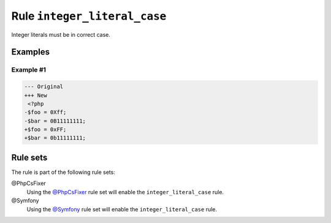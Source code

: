 =============================
Rule ``integer_literal_case``
=============================

Integer literals must be in correct case.

Examples
--------

Example #1
~~~~~~~~~~

.. code-block:: diff

   --- Original
   +++ New
    <?php
   -$foo = 0Xff;
   -$bar = 0B11111111;
   +$foo = 0xFF;
   +$bar = 0b11111111;

Rule sets
---------

The rule is part of the following rule sets:

@PhpCsFixer
  Using the `@PhpCsFixer <./../../ruleSets/PhpCsFixer.rst>`_ rule set will enable the ``integer_literal_case`` rule.

@Symfony
  Using the `@Symfony <./../../ruleSets/Symfony.rst>`_ rule set will enable the ``integer_literal_case`` rule.
